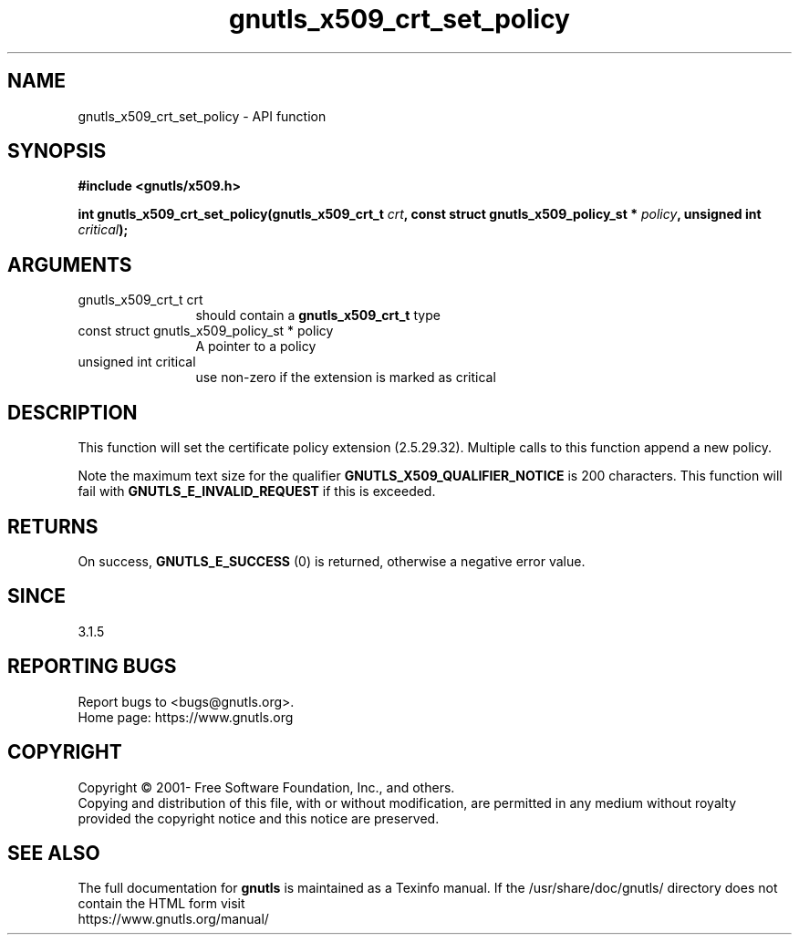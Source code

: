 .\" DO NOT MODIFY THIS FILE!  It was generated by gdoc.
.TH "gnutls_x509_crt_set_policy" 3 "3.7.0" "gnutls" "gnutls"
.SH NAME
gnutls_x509_crt_set_policy \- API function
.SH SYNOPSIS
.B #include <gnutls/x509.h>
.sp
.BI "int gnutls_x509_crt_set_policy(gnutls_x509_crt_t " crt ", const struct gnutls_x509_policy_st * " policy ", unsigned int " critical ");"
.SH ARGUMENTS
.IP "gnutls_x509_crt_t crt" 12
should contain a \fBgnutls_x509_crt_t\fP type
.IP "const struct gnutls_x509_policy_st * policy" 12
A pointer to a policy
.IP "unsigned int critical" 12
use non\-zero if the extension is marked as critical
.SH "DESCRIPTION"
This function will set the certificate policy extension (2.5.29.32).
Multiple calls to this function append a new policy.

Note the maximum text size for the qualifier \fBGNUTLS_X509_QUALIFIER_NOTICE\fP
is 200 characters. This function will fail with \fBGNUTLS_E_INVALID_REQUEST\fP
if this is exceeded.
.SH "RETURNS"
On success, \fBGNUTLS_E_SUCCESS\fP (0) is returned, otherwise a
negative error value.
.SH "SINCE"
3.1.5
.SH "REPORTING BUGS"
Report bugs to <bugs@gnutls.org>.
.br
Home page: https://www.gnutls.org

.SH COPYRIGHT
Copyright \(co 2001- Free Software Foundation, Inc., and others.
.br
Copying and distribution of this file, with or without modification,
are permitted in any medium without royalty provided the copyright
notice and this notice are preserved.
.SH "SEE ALSO"
The full documentation for
.B gnutls
is maintained as a Texinfo manual.
If the /usr/share/doc/gnutls/
directory does not contain the HTML form visit
.B
.IP https://www.gnutls.org/manual/
.PP
